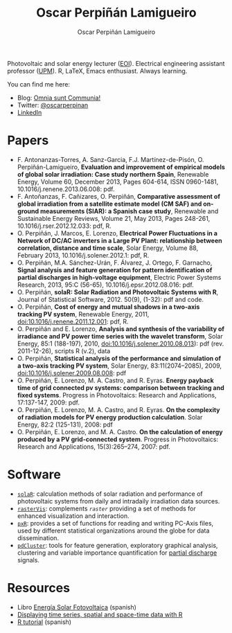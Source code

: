 #+TITLE: Oscar Perpiñán Lamigueiro
#+DESCRIPTION: My Webpage
#+AUTHOR: Oscar Perpiñán Lamigueiro
#+OPTIONS:   num:nil toc:nil ^:nil
#+STYLE:    <link rel="stylesheet" type="text/css" href="styles.css" />
#+STYLE: <META HTTP-EQUIV="viewport" CONTENT="width=device-width, initial-scale=1">

Photovoltaic and solar energy lecturer ([[http://www.eoi.es][EOI]]). Electrical engineering assistant professor ([[http://www.euiti.upm.es][UPM]]). R, LaTeX, Emacs enthusiast. Always learning.

You can find me here:

- Blog: [[http://www.procomun.wordpress.com][Omnia sunt Communia!]]
- Twitter: [[https://twitter.com/oscarperpinan][@oscarperpinan]]
- [[http://www.linkedin.com/in/oscarperpinan][LinkedIn]]

* Papers

- F. Antonanzas-Torres, A. Sanz-Garcia, F.J. Martínez-de-Pisón, O. Perpiñán-Lamigueiro, *Evaluation and improvement of empirical models of global solar irradiation: Case study northern Spain*, Renewable Energy, Volume 60, December 2013, Pages 604-614, ISSN 0960-1481, 10.1016/j.renene.2013.06.008: pdf.
- F. Antoñanzas, F. Cañizares, O. Perpiñán, *Comparative assessment of global irradiation from a satellite estimate model (CM SAF) and on-ground measurements (SIAR): a Spanish case study*, Renewable and Sustainable Energy Reviews, Volume 21, May 2013, Pages 248-261, 10.1016/j.rser.2012.12.033: pdf, R.
- O. Perpiñán, J. Marcos, E. Lorenzo, *Electrical Power Fluctuations in a Network of DC/AC inverters in a Large PV Plant: relationship between correlation, distance and time scale*, Solar Energy, Volume 88, February 2013, 10.1016/j.solener.2012.1: pdf, R.
- O. Perpiñán, M.A. Sánchez-Urán, F. Álvarez, J. Ortego, F. Garnacho, *Signal analysis and feature generation for pattern identification of partial discharges in high-voltage equipment*, Electric Power Systems Research, 2013, 95:C (56-65), 10.1016/j.epsr.2012.08.016: pdf.
- O. Perpiñán, *solaR: Solar Radiation and Photovoltaic Systems with R*, Journal of Statistical Software, 2012. 50(9), (1-32): pdf and code.
- O. Perpiñán, *Cost of energy and mutual shadows in a two-axis tracking PV system*, Renewable Energy, 2011, doi:10.1016/j.renene.2011.12.001: pdf, R.
- O. Perpiñán and E. Lorenzo, *Analysis and synthesis of the variability of irradiance and PV power time series with the wavelet transform*, Solar Energy, 85:1 (188-197), 2010, doi:10.1016/j.solener.2010.08.013): pdf (rev. 2011-12-26), scripts R (v.2), data
- O. Perpiñán, *Statistical analysis of the performance and simulation of a two-axis tracking PV system*, Solar Energy, 83:11(2074–2085), 2009, doi:10.1016/j.solener.2009.08.008: pdf
- O. Perpiñán, E. Lorenzo, M. A. Castro, and  R. Eyras. *Energy payback time of grid connected pv systems: comparison between tracking and fixed systems*. Progress in Photovoltaics: Research and Applications, 17:137-147, 2009: pdf.
- O. Perpiñán, E. Lorenzo, M. A. Castro, and  R. Eyras. *On the complexity of radiation models for PV energy production calculation*. Solar Energy, 82:2 (125-131), 2008: pdf
- O. Perpiñán, E. Lorenzo, and  M. A. Castro. *On the calculation of energy produced by a PV grid-connected system*. Progress in Photovoltaics: Research and Applications, 15(3):265–274, 2007: pdf.

* Software

- [[http://github.com/oscarperpinan/solar][=solaR=]]: calculation methods of solar radiation and performance of photovoltaic systems from daily and intradaily irradiation data sources.
- [[http://github.com/oscarperpinan/rastervis][=rasterVis=]]: complements [[cran.r-project/web/packages/raster][=raster=]] providing a set of methods for enhanced visualization and interaction.
- [[http://cran.r-project.org/web/packages/pxR][=pxR=]]: provides a set of functions for reading and writing PC-Axis files, used by different statistical organizations around the globe for data dissemination.
- [[http://github.com/oscarperpinan/pdcluster][=pdCluster=]]: tools for feature generation, exploratory graphical analysis, clustering and variable importance quantification for [[http://en.wikipedia.org/wiki/Partial_discharge][partial discharge]] signals.

* Resources
- Libro [[http://procomun.wordpress.com/documentos/libroesf/][Energía Solar Fotovoltaica]] (spanish)
- [[http://oscarperpinan.github.io/spacetime-vis][Displaying time series, spatial and space-time data with R]]
- [[http://oscarperpinan.github.io/intro][R tutorial]] (spanish)
